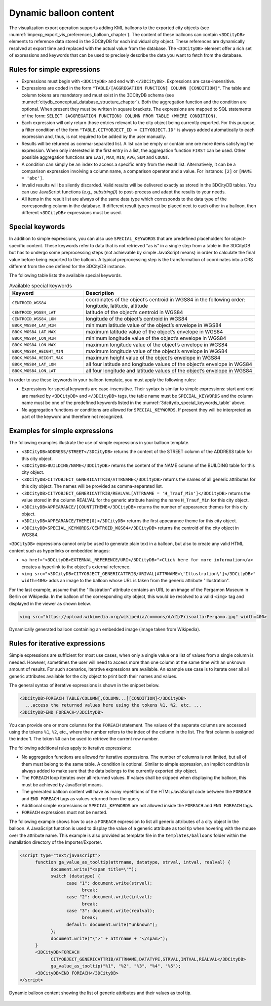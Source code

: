 .. _impexp_dynamic_balloon_content_chapter:

Dynamic balloon content
~~~~~~~~~~~~~~~~~~~~~~~

The visualization export operation supports adding KML balloons to the
exported city objects (see :numref:`impexp_export_vis_preferences_balloon_chapter`).
The content of these balloons can contain ``<3DCityDB>`` elements to reference data stored
in the 3DCityDB for each individual city object. These references are dynamically resolved
at export time and replaced with the actual value from the database.
The ``<3DCityDB>`` element offer a rich set of expressions and keywords
that can be used to precisely describe the data you want to fetch from the database.

Rules for simple expressions
""""""""""""""""""""""""""""

-  Expressions must begin with ``<3DCityDB>`` and end with ``</3DCityDB>``. Expressions are case-insensitive.

-  Expressions are coded in the form ``"TABLE/[AGGREGATION FUNCTION]
   COLUMN [CONDITION]"``. The table and column tokens are mandatory and must
   exist in the 3DCityDB schema (see :numref:`citydb_conceptual_database_structure_chapter`).
   Both the aggregation function and the condition are optional.
   When present they must be written in square brackets.
   The expressions are mapped to SQL statements
   of the form: ``SELECT (AGGREGATION FUNCTION) COLUMN FROM TABLE
   (WHERE CONDITION)``.

-  Each expression will only return those entries relevant to the city
   object being currently exported. For this purpose, a filter condition
   of the form ``"TABLE.CITYOBJECT_ID = CITYOBJECT.ID"`` is always added automatically
   to each expression and, thus, is not required to be added by the user manually.

-  Results will be returned as comma-separated list. A list can be empty or contain one ore more
   items satisfying the expression. When only interested in the first
   entry in a list, the aggregation function ``FIRST`` can be used. Other
   possible aggregation functions are ``LAST``, ``MAX``, ``MIN``, ``AVG``, ``SUM`` and
   ``COUNT``.

-  A condition can simply be an index to access a specific entry from the
   result list. Alternatively, it can be a comparison expression involving
   a column name, a comparison operator and a value. For instance: ``[2]`` or ``[NAME = 'abc']``.

-  Invalid results will be silently discarded. Valid results will be
   delivered exactly as stored in the 3DCityDB tables. You can use
   JavaScript functions (e.g., *substring()*) to post-process and adapt
   the results to your needs.

-  All items in the result list are always of the same data type which
   corresponds to the data type of the corresponding column in the database. If
   different result types must be placed next to each other in a balloon, then
   different ``<3DCityDB>`` expressions must be used.

Special keywords
""""""""""""""""

In addition to simple expressions, you can also use ``SPECIAL_KEYWORDS`` that are
predefined placeholders for object-specific content. These keywords refer to data
that is not retrieved “as is” in a single step from a table in the
3DCityDB but has to undergo some preprocessing steps (not achievable by
simple JavaScript means) in order to calculate the final value before
being exported to the balloon. A typical preprocessing step is the
transformation of coordinates into a CRS different from the
one defined for the 3DCityDB instance.

The following table lists the available special keywords.

.. list-table::  Available special keywords
   :name: 3dcitydb_special_keywords_table
   :widths: 30 70

   * - | **Keyword**
     - | **Description**
   * - | ``CENTROID_WGS84``
     - | coordinates of the object’s centroid in WGS84 in the following order:
       | longitude, latitude, altitude
   * - | ``CENTROID_WGS84_LAT``
     - | latitude of the object’s centroid in WGS84
   * - | ``CENTROID_WGS84_LON``
     - | longitude of the object’s centroid in WGS84
   * - | ``BBOX_WGS84_LAT_MIN``
     - | minimum latitude value of the object’s envelope in WGS84
   * - | ``BBOX_WGS84_LAT_MAX``
     - | maximum latitude value of the object’s envelope in WGS84
   * - | ``BBOX_WGS84_LON_MIN``
     - | minimum longitude value of the object’s envelope in WGS84
   * - | ``BBOX_WGS84_LON_MAX``
     - | maximum longitude value of the object’s envelope in WGS84
   * - | ``BBOX_WGS84_HEIGHT_MIN``
     - | maximum longitude value of the object’s envelope in WGS84
   * - | ``BBOX_WGS84_HEIGHT_MAX``
     - | maximum height value of the object’s envelope in WGS84
   * - | ``BBOX_WGS84_LAT_LON``
     - | all four latitude and longitude values of the object’s envelope in WGS84
   * - | ``BBOX_WGS84_LON_LAT``
     - | all four longitude and latitude values of the object’s envelope in WGS84

In order to use these keywords in your balloon template, you must apply the following rules:

-  Expressions for special keywords are case-insensitive. Their syntax
   is similar to simple expressions: start and end are marked
   by ``<3DCityDB>`` and ``</3DCityDB>`` tags, the table name must be
   ``SPECIAL_KEYWORDS`` and the column name must be one of the predefined keywords
   listed in the :numref:`3dcitydb_special_keywords_table` above.

-  No aggregation functions or conditions are allowed for
   ``SPECIAL_KEYWORDS``. If present they will be interpreted as part of the
   keyword and therefore not recognized.

Examples for simple expressions
"""""""""""""""""""""""""""""""

The following examples illustrate the use of simple expressions in your balloon template.

* ``<3DCityDB>ADDRESS/STREET</3DCityDB>`` returns the content of the STREET column of the ADDRESS table for this city object.

* ``<3DCityDB>BUILDING/NAME</3DCityDB>`` returns the content of the NAME column of the BUILDING table for this city object.

* ``<3DCityDB>CITYOBJECT_GENERICATTRIB/ATTRNAME</3DCityDB>`` returns the names of all generic attributes for this city object.
  The names will be provided as comma-separated list.

* ``<3DCityDB>CITYOBJECT_GENERICATTRIB/REALVAL[ATTRNAME = 'H_Trauf_Min']</3DCityDB>`` returns the value stored in the
  column REALVAL for the generic attribute having the name ``H_Trauf_Min`` for this city object.

* ``<3DCityDB>APPEARANCE/[COUNT]THEME</3DCityDB>`` returns the number of appearance themes for this city object.

* ``<3DCityDB>APPEARANCE/THEME[0]</3DCityDB>`` returns the first appearance theme for this city object.

* ``<3DCityDB>SPECIAL_KEYWORDS/CENTROID_WGS84</3DCityDB>`` returns the centroid of the city object in WGS84.

``<3DCityDB>`` expressions cannot only be used to generate plain text in a balloon,
but also to create any valid HTML content such as hyperlinks or embedded images:

* ``<a href="<3DCityDB>EXTERNAL_REFERENCE/URI</3DCityDB>">Click here for more information</a>`` creates a hyperlink
  to the object's external reference.

* ``<img src="<3DCityDB>CITYOBJECT_GENERICATTRIB/URIVAL[ATTRNAME=\'Illustration\']</3DCityDB>" width=400>`` adds
  an image to the balloon whose URL is taken from the generic attribute "Illustration".

For the last example, assume that the "Illustration" attribute contains an URL to an image of the
Pergamon Museum in Berlin on Wikipedia. In the balloon of the corresponding city object,
this would be resolved to a valid ``<img>`` tag and displayed in the viewer as shown below.

.. code-block:: xml

   <img src="https://upload.wikimedia.org/wikipedia/commons/d/d1/FrisoaltarPergamo.jpg" width=400>

.. figure:: /media/impexp_kml_export_balloon_embedded_image_fig.png
   :name: pic_kml_collada_gltf_preferences_balloon_generated
   :align: center

   Dynamically generated balloon containing an embedded image (image taken from Wikipedia).

Rules for iterative expressions
"""""""""""""""""""""""""""""""

Simple expressions are sufficient for most use cases, when only a single
value or a list of values from a single column is needed. However,
sometimes the user will need to access more than one column at the same
time with an unknown amount of results. For such scenarios, iterative
expressions are available. An example use case is to iterate over all
all generic attributes available for the city object to print both their
names and values.

The general syntax of iterative expressions is shown in the snippet below.

.. code-block:: xml

   <3DCityDB>FOREACH TABLE/COLUMN[,COLUMN...][CONDITION]</3DCityDB>
     ...access the returned values here using the tokens %1, %2, etc. ...
   <3DCityDB>END FOREACH</3DCityDB>

You can provide one or more columns for the ``FOREACH`` statement. The values of the separate columns
are accessed using the tokens ``%1``, ``%2``, etc., where the number refers to the index
of the column in the list. The first column is assigned the index 1.
The token ``%0`` can be used to retrieve the current row number.

The following additional rules apply to iterative expressions:

-  No aggregation functions are allowed for iterative expressions. The
   number of columns is not limited, but all of them must belong to the same table.
   A condition is optional. Similar to simple expression, an implicit condition
   is always added to make sure that the data belongs to the currently exported city object.

-  The ``FOREACH`` loop iterates over all returned values. If values shall be skipped
   when displaying the balloon, this must be achieved by JavaScript means.

-  The generated balloon content will have as many repetitions of the HTML/JavaScript code
   between the ``FOREACH`` and ``END FOREACH`` tags as values returned from the query.

-  Additional simple expressions or ``SPECIAL_KEYWORDS`` are not allowed
   inside the ``FOREACH`` and ``END FOREACH`` tags.

-  ``FOREACH`` expressions must not be nested.

The following example shows how to use a ``FOREACH`` expression to list all
generic attributes of a city object in the balloon. A JavaScript function is
used to display the value of a generic attribute as tool tip when hovering
with the mouse over the attribute name. This example is also provided
as template file in the ``templates/balloons`` folder within the installation directory
of the Importer/Exporter.

.. code-block::

      <script type="text/javascript">
            function ga_value_as_tooltip(attrname, datatype, strval, intval, realval) {
                  document.write("<span title=\"");
                  switch (datatype) {
                        case "1": document.write(strval);
                              break;
                        case "2": document.write(intval);
                              break;
                        case "3": document.write(realval);
                              break;
                        default: document.write("unknown");
                  };
                  document.write("\">" + attrname + "</span>");
            }
            <3DCityDB>FOREACH
                  CITYOBJECT_GENERICATTRIB/ATTRNAME,DATATYPE,STRVAL,INTVAL,REALVAL</3DCityDB>
                  ga_value_as_tooltip("%1", "%2", "%3", "%4", "%5");
            <3DCityDB>END FOREACH</3DCityDB>
      </script>

.. figure:: /media/impexp_kml_export_balloon_dynamic_contents_fig.png
   :name: pic_kml_collada_gltf_preferences_balloon_dynamic
   :align: center

   Dynamic balloon content showing the list of generic attributes and their values as tool tip.